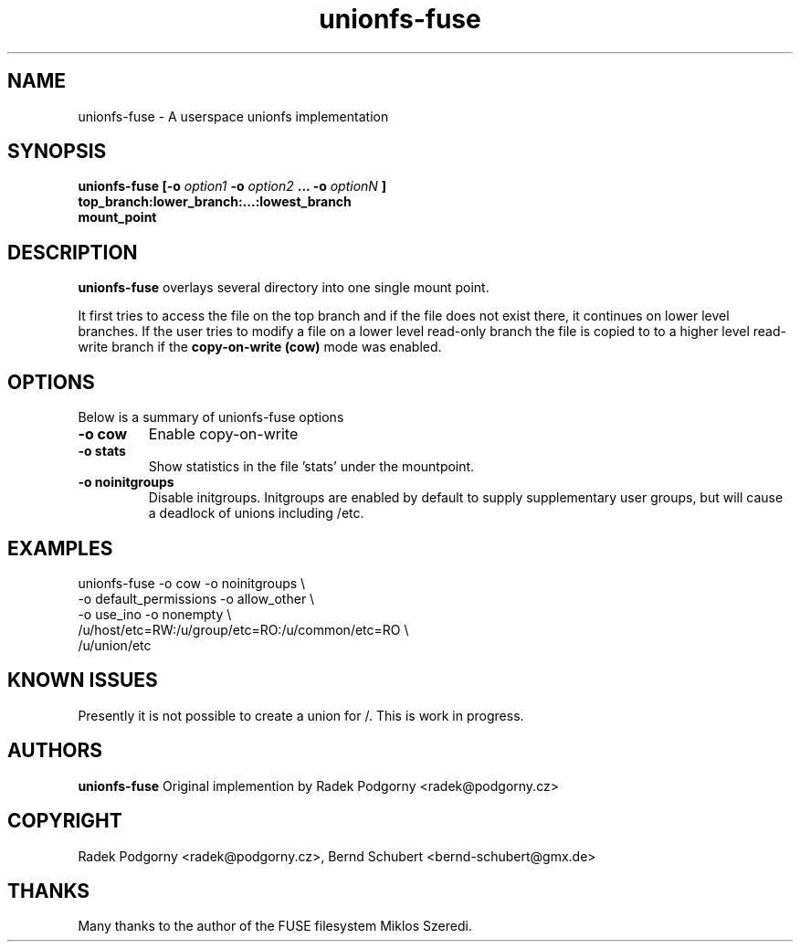 .de Vb \" Begin verbatim text
.ft CW
.nf
.ne \\$1
..
.de Ve \" End verbatim text
.ft R
.fi
..
.TH "unionfs-fuse" "8" "June 2008" "unionfs-fuse 0.9.20" ""
.SH "NAME"
unionfs\-fuse \- A userspace unionfs implementation
.SH "SYNOPSIS"
.B unionfs\-fuse
\fB[\-o \fIoption1\fP \-o \fIoption2\fP ... \-o \fIoptionN\fP ]\fR
             \fBtop_branch:lower_branch:...:lowest_branch \fR
             \fBmount_point\fR
.SH "DESCRIPTION"
\fBunionfs\-fuse\fR overlays several directory into one single mount point.
.PP 
It first tries to access the file on the top branch and if the file does not exist
there, it continues on lower level branches.
If the user tries to modify a file on a lower level read\-only branch
the file is copied to to a higher level read\-write branch if the 
\fBcopy\-on\-write (cow) \fR mode was enabled.
.SH "OPTIONS"
Below is a summary of unionfs\-fuse options
.TP 
\fB\-o cow
Enable copy\-on\-write
.TP 
\fB\-o stats
Show statistics in the file 'stats' under the mountpoint.
.TP 
\fB\-o noinitgroups
Disable initgroups. Initgroups are enabled by default to supply
supplementary user groups, but will cause a deadlock of unions 
including /etc.
.SH "EXAMPLES"
.Vb 5
\& unionfs\-fuse \-o cow \-o noinitgroups \e
\&              \-o default_permissions \-o allow_other \e
\&              \-o use_ino \-o nonempty \e
\&              /u/host/etc=RW:/u/group/etc=RO:/u/common/etc=RO \e
\&              /u/union/etc
.Ve
.SH "KNOWN ISSUES"
Presently it is not possible to create a union for /\. This is work in progress.
.SH "AUTHORS"
.B unionfs\-fuse
Original implemention by Radek Podgorny <radek@podgorny.cz>
.SH "COPYRIGHT"
Radek Podgorny <radek\@podgorny.cz>, Bernd Schubert <bernd\-schubert\@gmx.de>
.SH "THANKS"
Many thanks to the author of the FUSE filesystem Miklos Szeredi.
